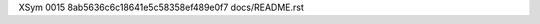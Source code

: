 XSym
0015
8ab5636c6c18641e5c58358ef489e0f7
docs/README.rst
                                                                                                                                                                                                                                                                                                                                                                                                                                                                                                                                                                                                                                                                                                                                                                                                                                                                                                                                                                                                                                                
